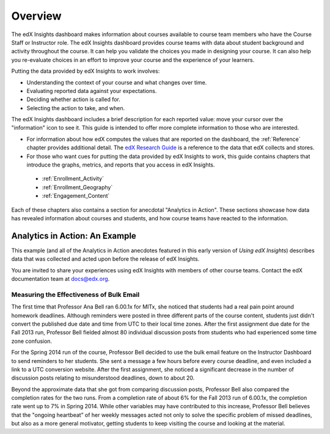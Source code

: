 .. _Overview:

#############
Overview
#############

The edX Insights dashboard makes information about courses available to course
team members who have the Course Staff or Instructor role. The edX Insights
dashboard provides course teams with data about student background and activity
throughout the course. It can help you validate the choices you made in
designing your course. It can also help you re-evaluate choices in an effort to
improve your course and the experience of your learners.

.. ...data about student activity, background, and performance throughout the course. 

Putting the data provided by edX Insights to work involves:

* Understanding the context of your course and what changes over time.

* Evaluating reported data against your expectations.

* Deciding whether action is called for.

* Selecting the action to take, and when.
  
The edX Insights dashboard includes a brief description for each reported
value: move your cursor over the "information" icon to see it. This guide is
intended to offer more complete information to those who are interested.

* For information about how edX computes the values that are reported on the
  dashboard, the :ref:`Reference` chapter provides additional detail. The `edX
  Research Guide`_ is a reference to the data that edX collects and stores.

* For those who want cues for putting the data provided by edX Insights to
  work, this guide contains chapters that introduce the graphs, metrics, and
  reports that you access in edX Insights.

 * :ref:`Enrollment_Activity` 

 * :ref:`Enrollment_Geography`

 * :ref:`Engagement_Content`

Each of these chapters also contains a section for anecdotal "Analytics in
Action". These sections showcase how data has revealed information about
courses and students, and how course teams have reacted to the information.

*********************************
Analytics in Action: An Example
*********************************

This example (and all of the Analytics in Action anecdotes featured in this early version of *Using edX Insights*) describes data that was collected and
acted upon before the release of edX Insights.

You are invited to share your experiences using edX Insights with members of
other course teams. Contact the edX documentation team at `docs@edx.org`_.

.. @Mark H, I would like to include this invitation. How can we collect more "Analytics in Action" stories? dedicated email address? direct to the feedback link in the product?

==================================================
Measuring the Effectiveness of Bulk Email
==================================================

The first time that Professor Ana Bell ran 6.00.1x for MITx, she noticed that
students had a real pain point around homework deadlines. Although reminders
were posted in three different parts of the course content, students just
didn't convert the published due date and time from UTC to their local time
zones. After the first assignment due date for the Fall 2013 run, Professor
Bell fielded almost 80 individual discussion posts from students who had
experienced some time zone confusion.

For the Spring 2014 run of the course, Professor Bell decided to use the bulk
email feature on the Instructor Dashboard to send reminders to her students.
She sent a message a few hours before every course deadline, and even included
a link to a UTC conversion website. After the first assignment, she noticed a
significant decrease in the number of discussion posts relating to
misunderstood deadlines, down to about 20.

Beyond the approximate data that she got from comparing discussion posts,
Professor Bell also compared the completion rates for the two runs. From a
completion rate of about 6% for the Fall 2013 run of 6.00.1x, the completion
rate went up to 7% in Spring 2014. While other variables may have contributed
to this increase, Professor Bell believes that the "ongoing heartbeat” of her
weekly messages acted not only to solve the specific problem of missed
deadlines, but also as a more general motivator, getting students to keep
visiting the course and looking at the material.

.. Introduction to Computer Science and Programming Using Python



.. _edX Research Guide: http://edx.readthedocs.org/projects/devdata/en/latest/
.. _docs@edx.org: docs@edx.org
